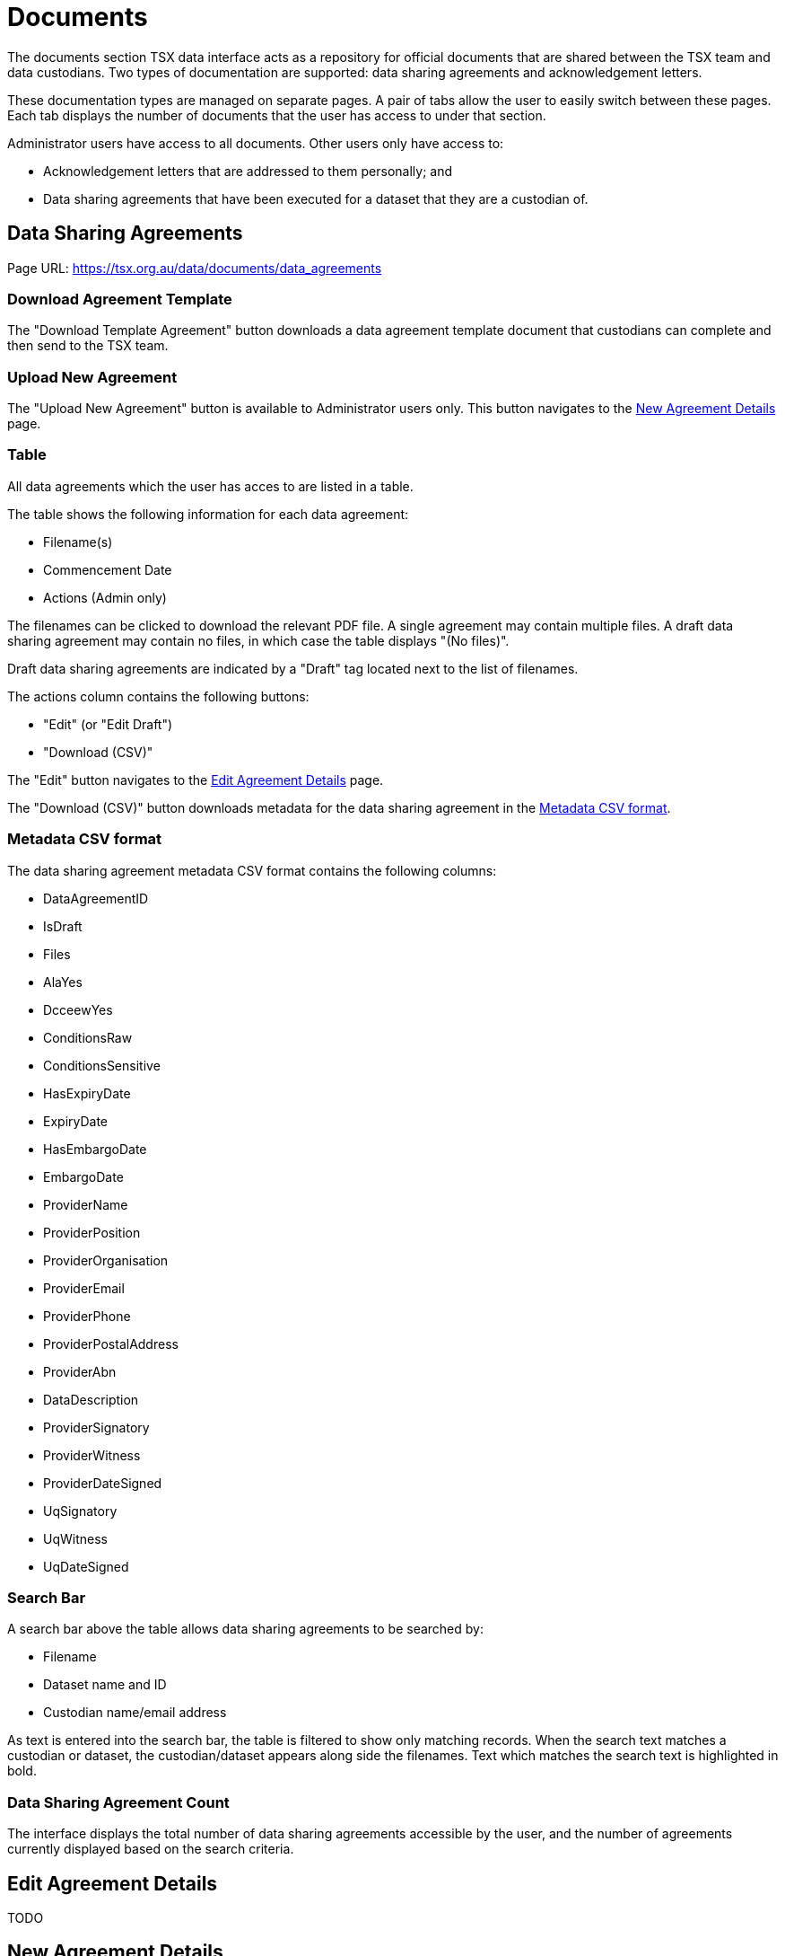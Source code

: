 = Documents

The documents section TSX data interface acts as a repository for official documents that are shared between the TSX team and data custodians. Two types of documentation are supported: data sharing agreements and acknowledgement letters.

These documentation types are managed on separate pages. A pair of tabs allow the user to easily switch between these pages. Each tab displays the number of documents that the user has access to under that section.

Administrator users have access to all documents. Other users only have access to:

 * Acknowledgement letters that are addressed to them personally; and
 * Data sharing agreements that have been executed for a dataset that they are a custodian of.

== Data Sharing Agreements

Page URL: https://tsx.org.au/data/documents/data_agreements

=== Download Agreement Template

The "Download Template Agreement" button downloads a data agreement template document that custodians can complete and then send to the TSX team.

=== Upload New Agreement

The "Upload New Agreement" button is available to Administrator users only. This button navigates to the <<New Agreement Details>> page.

=== Table

All data agreements which the user has acces to are listed in a table.

The table shows the following information for each data agreement:

 * Filename(s)
 * Commencement Date
 * Actions (Admin only)

The filenames can be clicked to download the relevant PDF file. A single agreement may contain multiple files. A draft data sharing agreement may contain no files, in which case the table displays "(No files)".

Draft data sharing agreements are indicated by a "Draft" tag located next to the list of filenames.

The actions column contains the following buttons:

 * "Edit" (or "Edit Draft")
 * "Download (CSV)"

The "Edit" button navigates to the <<Edit Agreement Details>> page.

The "Download (CSV)" button downloads metadata for the data sharing agreement in the <<Metadata CSV format>>.

=== Metadata CSV format

The data sharing agreement metadata CSV format contains the following columns:

 * DataAgreementID
 * IsDraft
 * Files
 * AlaYes
 * DcceewYes
 * ConditionsRaw
 * ConditionsSensitive
 * HasExpiryDate
 * ExpiryDate
 * HasEmbargoDate
 * EmbargoDate
 * ProviderName
 * ProviderPosition
 * ProviderOrganisation
 * ProviderEmail
 * ProviderPhone
 * ProviderPostalAddress
 * ProviderAbn
 * DataDescription
 * ProviderSignatory
 * ProviderWitness
 * ProviderDateSigned
 * UqSignatory
 * UqWitness
 * UqDateSigned

=== Search Bar

A search bar above the table allows data sharing agreements to be searched by:

 * Filename
 * Dataset name and ID
 * Custodian name/email address

As text is entered into the search bar, the table is filtered to show only matching records. When the search text matches a custodian or dataset, the custodian/dataset appears along side the filenames. Text which matches the search text is highlighted in bold.

=== Data Sharing Agreement Count

The interface displays the total number of data sharing agreements accessible by the user, and the number of agreements currently displayed based on the search criteria.

== Edit Agreement Details

TODO

== New Agreement Details

This page enables an Administrator user to upload a new data sharing agreement. It is identical to the <<Edit Agreement Details>> page, except that:

 * The title of the page is "New Agreement Details"
 * Instead of the "Update Agreement" button, there is a "Create Agreement" button

== Acknowledgement Letters

Page URL: https://tsx.org.au/data/documents/acknowledgement_letters

TODO